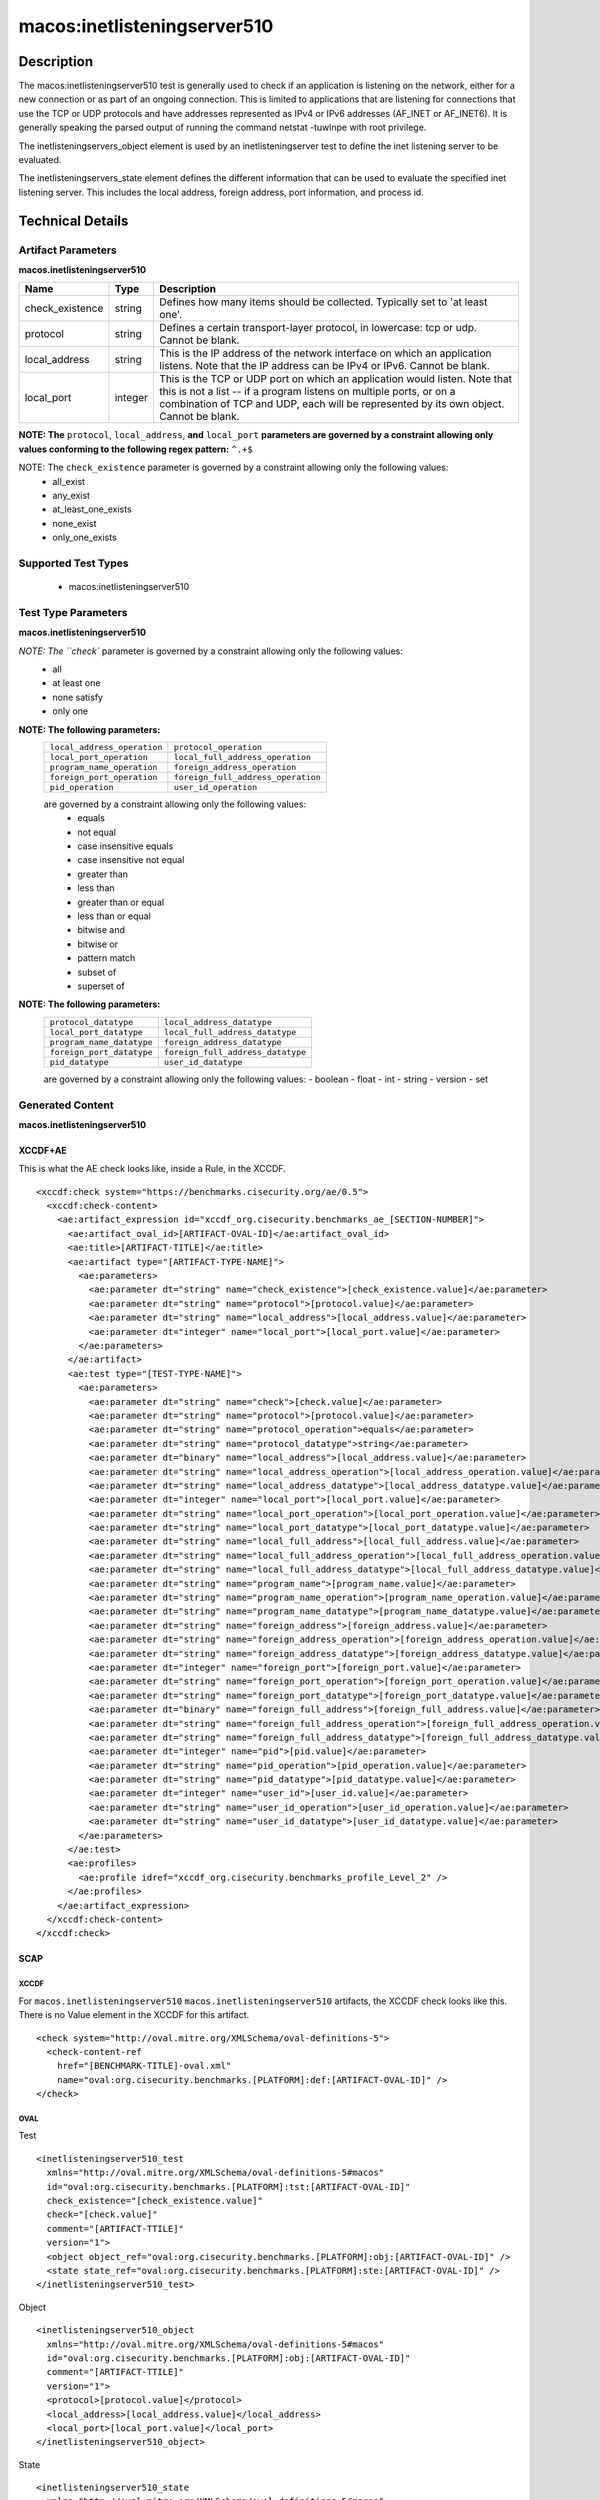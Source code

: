 macos:inetlisteningserver510
============================

Description
-----------
The macos:inetlisteningserver510 test is generally used to check if an application is listening on the network, either for a new connection or as part of an ongoing connection. This is limited to applications that are listening for connections that use the TCP or UDP protocols and have addresses represented as IPv4 or IPv6 addresses (AF_INET or AF_INET6). It is generally speaking the parsed output of running the command netstat -tuwlnpe with root privilege.

The inetlisteningservers_object element is used by an inetlisteningserver test to define the inet listening server to be evaluated.

The inetlisteningservers_state element defines the different information that can be used to evaluate the specified inet listening server. This includes the local address, foreign address, port information, and process id.

Technical Details
-----------------

Artifact Parameters
~~~~~~~~~~~~~~~~~~~

**macos.inetlisteningserver510**

+-----------------------------+---------+------------------------------------+
| Name                        | Type    | Description                        |
+=============================+=========+====================================+
| check_existence             | string  | Defines how many items should be   |
|                             |         | collected. Typically set to 'at    |
|                             |         | least one'.                        |
+-----------------------------+---------+------------------------------------+
| protocol                    | string  | Defines a certain transport-layer  |
|                             |         | protocol, in lowercase: tcp or     |
|                             |         | udp. Cannot be blank.              |
+-----------------------------+---------+------------------------------------+
| local_address               | string  | This is the IP address of the      |
|                             |         | network interface on which an      |
|                             |         | application listens. Note that the |
|                             |         | IP address can be IPv4 or IPv6.    |
|                             |         | Cannot be blank.                   |
+-----------------------------+---------+------------------------------------+
| local_port                  | integer | This is the TCP or UDP port on     |
|                             |         | which an application would listen. |
|                             |         | Note that this is not a list -- if |
|                             |         | a program listens on multiple      |
|                             |         | ports, or on a combination of TCP  |
|                             |         | and UDP, each will be represented  |
|                             |         | by its own object. Cannot be       |
|                             |         | blank.                             |
+-----------------------------+---------+------------------------------------+
:strong:`NOTE: The` ``protocol``, ``local_address``, :strong:`and` ``local_port`` :strong:`parameters are governed by a constraint allowing only values conforming to the following regex pattern:` ``^.+$``

NOTE: The ``check_existence`` parameter is governed by a constraint allowing only the following values: 
  - all_exist 
  - any_exist 
  - at_least_one_exists 
  - none_exist 
  - only_one_exists

Supported Test Types
~~~~~~~~~~~~~~~~~~~~

  - macos:inetlisteningserver510

Test Type Parameters
~~~~~~~~~~~~~~~~~~~~

**macos.inetlisteningserver510**

+--------------------------------+---------+-------------------------------------+
| Name                           | Type    | Description                         |
+================================+=========+=====================================+
| check                          | string  | Defines how many collected items    |
|                                |         | must match the expected state.      |
+--------------------------------+---------+-------------------------------------+
| protocol                       | string  | This is the transport-layer         |
|                                |         | protocol, in lowercase: tcp or udp. |
+--------------------------------+---------+-------------------------------------+
| protocol_operation             | string  | Comparison operation.               |
+--------------------------------+---------+-------------------------------------+
| protocol_datatype              | string  | Datatype.                           |
+--------------------------------+---------+-------------------------------------+
| local_address                  | binary  | This is the IP address of the       |
|                                |         | network interface on which the      |
|                                |         | program listens. Note that the IP   |
|                                |         | address can be IPv4 or IPv6.	     |
+--------------------------------+---------+-------------------------------------+
| local_address_operation        | string  | Comparison operation.               |
+--------------------------------+---------+-------------------------------------+
| local_address_datatype         | string  | Datatype.                           |
+--------------------------------+---------+-------------------------------------+
| local_port                     | integer | This is the TCP or UDP port on      |
|                                |         | which the program listens. Note     |
|                                |         | that this is not a list -- if a     |
|                                |         | program listens on multiple ports,  |
|                                |         | or on a combination of TCP and      |
|                                |         | UDP, each will have its own entry   |
|                                |         | in the table data stored by this    |
|                                |         | test.	                             |
+--------------------------------+---------+-------------------------------------+
| local_port_operation           | string  | Comparison operation.               |
+--------------------------------+---------+-------------------------------------+
| local_port_datatype            | string  | Datatype                            |
+--------------------------------+---------+-------------------------------------+
| local_full_address             | string  | This is the IP address and network  |
|                                |         | port on which the program listens,  |
|                                |         | equivalent to                       |
|                                |         | local_address:local_port. Note      |
|                                |         | that the IP address can be IPv4 or  |
|                                |         | IPv6.	                             |
+--------------------------------+---------+-------------------------------------+
| local_full_address_operation   | string  | Comparison operation.               |
+--------------------------------+---------+-------------------------------------+
| local_full_address_datatype    | string  | Datatype.                           |
+--------------------------------+---------+-------------------------------------+
| program_name                   | string  | This is the name of the             |
|                                |         | communicating program.	             |
+--------------------------------+---------+-------------------------------------+
| program_name_operation         | string  | Comparison operation.               |
+--------------------------------+---------+-------------------------------------+
| program_name_datatype          | string  | Datatype.                           |
+--------------------------------+---------+-------------------------------------+
| foreign_address                | string  | This is the IP address with which   |
|                                |         | the program is communicating, or    |
|                                |         | with which it will communicate, in  |
|                                |         | the case of a listening server.     |
|                                |         | Note that the IP address can be     |
|                                |         | IPv4 or IPv6.	                     |
+--------------------------------+---------+-------------------------------------+
| foreign_address_operation      | string  | Comparison operation.               |
+--------------------------------+---------+-------------------------------------+
| foreign_address_datatype       | string  | Datatype.                           |
+--------------------------------+---------+-------------------------------------+
| foreign_port                   | integer | This is the TCP or UDP port to      |
|                                |         | which the program communicates. In  |
|                                |         | the case of a listening program     |
|                                |         | accepting new connections, this is  |
|                                |         | usually '0'.	                     |
+--------------------------------+---------+-------------------------------------+
| foreign_port_operation         | string  | Comparison operation.               |
+--------------------------------+---------+-------------------------------------+
| foreign_port_datatype          | string  | Datatype.                           |
+--------------------------------+---------+-------------------------------------+
| foreign_full_address           | binary  | This is the IP address and network  |
|                                |         | port to which the program is        |
|                                |         | communicating or will accept        |
|                                |         | communications from, equivalent to  |
|                                |         | foreign_address:foreign_port. Note  |
|                                |         | that the IP address can be IPv4 or  |
|                                |         | IPv6.	                             |
+--------------------------------+---------+-------------------------------------+
| foreign_full_address_operation | string  | Comparison operation.               |
+--------------------------------+---------+-------------------------------------+
| foreign_full_address_datatype  | string  | Datatype.                           |
+--------------------------------+---------+-------------------------------------+
| pid                            | integer | This is the process ID of the       |
|                                |         | process. The process in question    |
|                                |         | is that of the program              |
|                                |         | communicating on the network.	     |
+--------------------------------+---------+-------------------------------------+
| pid_operation                  | string  | Comparison operation.               |
+--------------------------------+---------+-------------------------------------+
| pid_datatype                   | string  | Datatype.                           |
+--------------------------------+---------+-------------------------------------+
| user_id                        | integer | The numeric user id, or uid, is     |
|                                |         | the third column of each user's     |
|                                |         | entry in /etc/passwd. It            |
|                                |         | represents the owner, and thus      |
|                                |         | privilege level, of the specified   |
|                                |         | program.	                         |
+--------------------------------+---------+-------------------------------------+
| user_id_operation              | string  | Comparison operation.               |
+--------------------------------+---------+-------------------------------------+
| user_id_datatype               | string  | Datatype.                           |
+--------------------------------+---------+-------------------------------------+

`NOTE: The ``check`` parameter is governed by a constraint allowing only the following values:
  - all
  - at least one
  - none satisfy
  - only one

:strong:`NOTE: The following parameters:`
  +--------------------------------------------+--------------------------------------------+
  | ``local_address_operation``                | ``protocol_operation``                     |
  +--------------------------------------------+--------------------------------------------+
  | ``local_port_operation``                   | ``local_full_address_operation``           |
  +--------------------------------------------+--------------------------------------------+
  | ``program_name_operation``                 | ``foreign_address_operation``              |
  +--------------------------------------------+--------------------------------------------+
  | ``foreign_port_operation``                 | ``foreign_full_address_operation``         |
  +--------------------------------------------+--------------------------------------------+
  | ``pid_operation``                          | ``user_id_operation``                      |
  +--------------------------------------------+--------------------------------------------+
  are governed by a constraint allowing only the following values:
   -  equals
   -  not equal
   -  case insensitive equals
   -  case insensitive not equal
   -  greater than
   -  less than
   -  greater than or equal
   -  less than or equal
   -  bitwise and
   -  bitwise or
   -  pattern match
   -  subset of
   -  superset of

:strong:`NOTE: The following parameters:`
  +-------------------------------------------+-------------------------------------------+
  | ``protocol_datatype``                     | ``local_address_datatype``                |
  +-------------------------------------------+-------------------------------------------+
  | ``local_port_datatype``                   | ``local_full_address_datatype``           |
  +-------------------------------------------+-------------------------------------------+
  | ``program_name_datatype``                 | ``foreign_address_datatype``              |
  +-------------------------------------------+-------------------------------------------+
  | ``foreign_port_datatype``                 | ``foreign_full_address_datatype``         |
  +-------------------------------------------+-------------------------------------------+
  | ``pid_datatype``                          | ``user_id_datatype``                      |
  +-------------------------------------------+-------------------------------------------+
  are governed by a constraint allowing only the following values:
  - boolean
  - float
  - int
  - string
  - version
  - set

Generated Content
~~~~~~~~~~~~~~~~~

**macos.inetlisteningserver510**

XCCDF+AE
^^^^^^^^

This is what the AE check looks like, inside a Rule, in the XCCDF.

::

  <xccdf:check system="https://benchmarks.cisecurity.org/ae/0.5">
    <xccdf:check-content>
      <ae:artifact_expression id="xccdf_org.cisecurity.benchmarks_ae_[SECTION-NUMBER]">
        <ae:artifact_oval_id>[ARTIFACT-OVAL-ID]</ae:artifact_oval_id>
        <ae:title>[ARTIFACT-TITLE]</ae:title>
        <ae:artifact type="[ARTIFACT-TYPE-NAME]">
          <ae:parameters>
            <ae:parameter dt="string" name="check_existence">[check_existence.value]</ae:parameter>
            <ae:parameter dt="string" name="protocol">[protocol.value]</ae:parameter>
            <ae:parameter dt="string" name="local_address">[local_address.value]</ae:parameter>
            <ae:parameter dt="integer" name="local_port">[local_port.value]</ae:parameter>
          </ae:parameters>
        </ae:artifact>
        <ae:test type="[TEST-TYPE-NAME]">
          <ae:parameters>
            <ae:parameter dt="string" name="check">[check.value]</ae:parameter>
            <ae:parameter dt="string" name="protocol">[protocol.value]</ae:parameter>
            <ae:parameter dt="string" name="protocol_operation">equals</ae:parameter>
            <ae:parameter dt="string" name="protocol_datatype">string</ae:parameter>
            <ae:parameter dt="binary" name="local_address">[local_address.value]</ae:parameter>
            <ae:parameter dt="string" name="local_address_operation">[local_address_operation.value]</ae:parameter>
            <ae:parameter dt="string" name="local_address_datatype">[local_address_datatype.value]</ae:parameter>
            <ae:parameter dt="integer" name="local_port">[local_port.value]</ae:parameter>
            <ae:parameter dt="string" name="local_port_operation">[local_port_operation.value]</ae:parameter>
            <ae:parameter dt="string" name="local_port_datatype">[local_port_datatype.value]</ae:parameter>
            <ae:parameter dt="string" name="local_full_address">[local_full_address.value]</ae:parameter>
            <ae:parameter dt="string" name="local_full_address_operation">[local_full_address_operation.value]</ae:parameter>
            <ae:parameter dt="string" name="local_full_address_datatype">[local_full_address_datatype.value]</ae:parameter>
            <ae:parameter dt="string" name="program_name">[program_name.value]</ae:parameter>
            <ae:parameter dt="string" name="program_name_operation">[program_name_operation.value]</ae:parameter>
            <ae:parameter dt="string" name="program_name_datatype">[program_name_datatype.value]</ae:parameter>
            <ae:parameter dt="string" name="foreign_address">[foreign_address.value]</ae:parameter>
            <ae:parameter dt="string" name="foreign_address_operation">[foreign_address_operation.value]</ae:parameter>
            <ae:parameter dt="string" name="foreign_address_datatype">[foreign_address_datatype.value]</ae:parameter>
            <ae:parameter dt="integer" name="foreign_port">[foreign_port.value]</ae:parameter>
            <ae:parameter dt="string" name="foreign_port_operation">[foreign_port_operation.value]</ae:parameter>
            <ae:parameter dt="string" name="foreign_port_datatype">[foreign_port_datatype.value]</ae:parameter>
            <ae:parameter dt="binary" name="foreign_full_address">[foreign_full_address.value]</ae:parameter>
            <ae:parameter dt="string" name="foreign_full_address_operation">[foreign_full_address_operation.value]</ae:parameter>
            <ae:parameter dt="string" name="foreign_full_address_datatype">[foreign_full_address_datatype.value]</ae:parameter>
            <ae:parameter dt="integer" name="pid">[pid.value]</ae:parameter>
            <ae:parameter dt="string" name="pid_operation">[pid_operation.value]</ae:parameter>
            <ae:parameter dt="string" name="pid_datatype">[pid_datatype.value]</ae:parameter>
            <ae:parameter dt="integer" name="user_id">[user_id.value]</ae:parameter>
            <ae:parameter dt="string" name="user_id_operation">[user_id_operation.value]</ae:parameter>
            <ae:parameter dt="string" name="user_id_datatype">[user_id_datatype.value]</ae:parameter>
          </ae:parameters>
        </ae:test>
        <ae:profiles>
          <ae:profile idref="xccdf_org.cisecurity.benchmarks_profile_Level_2" />
        </ae:profiles>
      </ae:artifact_expression>
    </xccdf:check-content>
  </xccdf:check>

SCAP
^^^^

XCCDF
'''''

For ``macos.inetlisteningserver510`` ``macos.inetlisteningserver510`` artifacts, the XCCDF check looks like this. There is no Value element in the XCCDF for this artifact.

::

  <check system="http://oval.mitre.org/XMLSchema/oval-definitions-5">
    <check-content-ref
      href="[BENCHMARK-TITLE]-oval.xml"
      name="oval:org.cisecurity.benchmarks.[PLATFORM]:def:[ARTIFACT-OVAL-ID]" />
  </check>

OVAL
''''

Test

::

  <inetlisteningserver510_test 
    xmlns="http://oval.mitre.org/XMLSchema/oval-definitions-5#macos"
    id="oval:org.cisecurity.benchmarks.[PLATFORM]:tst:[ARTIFACT-OVAL-ID]"
    check_existence="[check_existence.value]"
    check="[check.value]"
    comment="[ARTIFACT-TTILE]"
    version="1">
    <object object_ref="oval:org.cisecurity.benchmarks.[PLATFORM]:obj:[ARTIFACT-OVAL-ID]" />
    <state state_ref="oval:org.cisecurity.benchmarks.[PLATFORM]:ste:[ARTIFACT-OVAL-ID]" />
  </inetlisteningserver510_test>

Object

::

  <inetlisteningserver510_object 
    xmlns="http://oval.mitre.org/XMLSchema/oval-definitions-5#macos"
    id="oval:org.cisecurity.benchmarks.[PLATFORM]:obj:[ARTIFACT-OVAL-ID]"
    comment="[ARTIFACT-TTILE]"
    version="1">
    <protocol>[protocol.value]</protocol>
    <local_address>[local_address.value]</local_address>
    <local_port>[local_port.value]</local_port>
  </inetlisteningserver510_object>

State

::

  <inetlisteningserver510_state 
    xmlns="http://oval.mitre.org/XMLSchema/oval-definitions-5#macos"
    id="oval:org.cisecurity.benchmarks.[PLATFORM]:ste:[ARTIFACT-OVAL-ID]"
    comment="[ARTIFACT-TTILE]"
    version="1">
    <protocol 
      datatype="[protocol_datatype.value]"
      operation="[protocol_operation.value]">
        [protocol.value]
    </protocol>
    <local_address 
      datatype="[local_address_datatype.value]"
      operation="[local_address_operation.value]">
        [local_address.value]
    </local_address>
    <local_port 
      datatype="[local_port_datatype.value]"
      operation="[local_port_operation.value]">
        [local_port.value]
    </local_port>
    <local_full_address 
      datatype="[local_full_address_datatype.value]"
      operation="[local_full_address_operation.value]">
        [local_full_address.value]
    </local_full_address>
    <program_name 
      datatype="[program_name_datatype.value]"
      operation="[program_name_operation.value]">
        [program_name.value]
    </program_name>
    <foreign_address 
      datatype="[foreign_address_datatype.value]"
      operation="[foreign_address_operation.value]">
        [foreign_address.value]
    </foreign_address>
    <foreign_port 
      datatype="[foreign_port_datatype.value]"
      operation="[foreign_port_datatype_operation.value]">
        [foreign_port.value]
    </foreign_port>
    <foreign_full_address 
      datatype="[foreign_full_address_datatype.value]"
      operation="[foreign_full_address_operation.value]">
        [foreign_full_address.value]
    </foreign_full_address>
    <pid 
      datatype="[pid_datatype.value]"
      operation="[pid_operation.value]">
        [pid.value]
    </pid>
    <user_id 
      datatype="[user_id_datatype.value]"
      operation="[user_id_operation.value]">
        [user_id.value]
    </user_id>
  </inetlisteningserver510_state>

YAML
^^^^

::

  artifact-expression:
    artifact-unique-id: "[ARTIFACT-OVAL-ID]"
    artifact-title: "[ARTIFACT-TITLE]"
    artifact:
      type: "[ARTIFACT-TYPE-NAME]"
      parameters:
        - parameter:
            name: "check_existence"
            dt: "string"
            value: "[check_existence.value]"
        - parameter:
            name: "protocol"
            dt: "string"
            value: "[protocol.value]"
        - parameter:
            name: "local_address"
            dt: "string"
            value: "[local_address.value]"
        - parameter:
            name: "local_port"
            dt: "integer"
            value: "[local_port.value]"
    test:
      type: "[TEST-TYPE-NAME]"
      parameters:
        - parameter:
            name: "check"
            dt: "string"
            value: "[check.value]"
        - parameter:
            name: "datatype"
            dt: "string"
            value: "[datatype.value]"
        - parameter:
            name: "protocol"
            dt: "string"
            value: "[protocol.value]"
        - parameter:
            name: "protocol_operation"
            dt: "string"
            value: "[protocol_operation]"
        - parameter:
            name: "protocol_datatype"
            dt: "string"
            value: "[protocol_datatype]"
        - parameter:
            name: "local_address"
            dt: "binary"
            value: "[local_address.value]"
        - parameter:
            name: "local_address_operation"
            dt: "string"
            value: "[local_address_operation]"
        - parameter:
            name: "local_address_datatype"
            dt: "string"
            value: "[local_address_datatype]"
        - parameter:
            name: "local_port"
            dt: "integer"
            value: "[local_port.value]"
        - parameter:
            name: "local_port_operation"
            dt: "string"
            value: "[local_port_operation]"
        - parameter:
            name: "local_port_datatype"
            dt: "string"
            value: "[local_port_datatype]"
        - parameter:
            name: "local_full_address"
            dt: "string"
            value: "[local_full_address.value]"
        - parameter:
            name: "local_full_address_operation"
            dt: "string"
            value: "[local_full_address_operation]"
        - parameter:
            name: "local_full_address_datatype"
            dt: "string"
            value: "[local_full_address_datatype]"
        - parameter:
            name: "program_name"
            dt: "string"
            value: "[program_name.value]"
        - parameter:
            name: "program_name_operation"
            dt: "string"
            value: "[program_name_operation]"
        - parameter:
            name: "program_name_datatype"
            dt: "string"
            value: "[program_name_datatype]"
        - parameter:
            name: "foreign_address"
            dt: "string"
            value: "[foreign_address.value]"
        - parameter:
            name: "foreign_address_operation"
            dt: "string"
            value: "[foreign_address_operation]"
        - parameter:
            name: "foreign_address_datatype"
            dt: "string"
            value: "[foreign_address_datatype]"
        - parameter:
            name: "foreign_port"
            dt: "integer"
            value: "[foreign_port.value]"
        - parameter:
            name: "foreign_port_operation"
            dt: "string"
            value: "[foreign_port_operation]"
        - parameter:
            name: "foreign_port_datatype"
            dt: "string"
            value: "[foreign_port_datatype]"
        - parameter:
            name: "foreign_full_address"
            dt: "binary"
            value: "[foreign_full_address.value]"
        - parameter:
            name: "foreign_full_address_operation"
            dt: "string"
            value: "[foreign_full_address_operation]"
        - parameter:
            name: "foreign_full_address_datatype"
            dt: "string"
            value: "[foreign_full_address_datatype]"
        - parameter:
            name: "pid"
            dt: "integer"
            value: "[pid.value]"
        - parameter:
            name: "pid_operation"
            dt: "string"
            value: "[pid_operation]"
        - parameter:
            name: "pid_datatype"
            dt: "string"
            value: "[pid_datatype]"
        - parameter:
            name: "user_id"
            dt: "integer"
            value: "[user_id.value]"
        - parameter:
            name: "user_id_operation"
            dt: "string"
            value: "[user_id_operation]"
        - parameter:
            name: "user_id_datatype"
            dt: "string"
            value: "[user_id_datatype]"

JSON
^^^^

::

  {
    "artifact-expression": {
      "artifact-unique-id": "[ARTIFACT-OVAL-ID]",
      "artifact-title": "[ARTIFACT-TITLE]",
      "artifact": {
        "type": "[ARTIFACT-TYPE-NAME]",
        "parameters": [
          {
            "parameter": {
              "name": "check_existence",
              "dt": "string",
              "value": "[check_existence.value]"
            }
          },
          {
            "parameter": {
              "name": "protocol",
              "dt": "string",
              "value": "[protocol.value]"
            }
          },
          {
            "parameter": {
              "name": "local_address",
              "dt": "string",
              "value": "[local_address.value]"
            }
          },
          {
            "parameter": {
              "name": "local_port",
              "dt": "integer",
              "value": "[local_port.value]"
            }
          }
        ]
      },
      "test": {
        "type": "[TEST-TYPE-NAME]",
        "parameters": [
          {
            "parameter": {
              "name": "check",
              "dt": "string",
              "value": "[check.value]"
            }
          },
          {
            "parameter": {
              "name": "datatype",
              "dt": "string",
              "value": "[datatype.value]"
            }
          },
          {
            "parameter": {
              "name": "protocol",
              "dt": "string",
              "value": "[protocol.value]"
            }
          },
          {
            "parameter": {
              "name": "protocol_operation",
              "dt": "string",
              "value": "[protocol_operation]"
            }
          },
          {
            "parameter": {
              "name": "protocol_datatype",
              "dt": "string",
              "value": "[protocol_datatype]"
            }
          },
          {
            "parameter": {
              "name": "local_address",
              "dt": "binary",
              "value": "[local_address.value]"
            }
          },
          {
            "parameter": {
              "name": "local_address_operation",
              "dt": "string",
              "value": "[local_address_operation]"
            }
          },
          {
            "parameter": {
              "name": "local_address_datatype",
              "dt": "string",
              "value": "[local_address_datatype]"
            }
          },
          {
            "parameter": {
              "name": "local_port",
              "dt": "integer",
              "value": "[local_port.value]"
            }
          },
          {
            "parameter": {
              "name": "local_port_operation",
              "dt": "string",
              "value": "[local_port_operation]"
            }
          },
          {
            "parameter": {
              "name": "local_port_datatype",
              "dt": "string",
              "value": "[local_port_datatype]"
            }
          },
          {
            "parameter": {
              "name": "local_full_address",
              "dt": "string",
              "value": "[local_full_address.value]"
            }
          },
          {
            "parameter": {
              "name": "local_full_address_operation",
              "dt": "string",
              "value": "[local_full_address_operation]"
            }
          },
          {
            "parameter": {
              "name": "local_full_address_datatype",
              "dt": "string",
              "value": "[local_full_address_datatype]"
            }
          },
          {
            "parameter": {
              "name": "program_name",
              "dt": "string",
              "value": "[program_name.value]"
            }
          },
          {
            "parameter": {
              "name": "program_name_operation",
              "dt": "string",
              "value": "[program_name_operation]"
            }
          },
          {
            "parameter": {
              "name": "program_name_datatype",
              "dt": "string",
              "value": "[program_name_datatype]"
            }
          },
          {
            "parameter": {
              "name": "foreign_address",
              "dt": "string",
              "value": "[foreign_address.value]"
            }
          },
          {
            "parameter": {
              "name": "foreign_address_operation",
              "dt": "string",
              "value": "[foreign_address_operation]"
            }
          },
          {
            "parameter": {
              "name": "foreign_address_datatype",
              "dt": "string",
              "value": "[foreign_address_datatype]"
            }
          },
          {
            "parameter": {
              "name": "foreign_port",
              "dt": "integer",
              "value": "[foreign_port.value]"
            }
          },
          {
            "parameter": {
              "name": "foreign_port_operation",
              "dt": "string",
              "value": "[foreign_port_operation]"
            }
          },
          {
            "parameter": {
              "name": "foreign_port_datatype",
              "dt": "string",
              "value": "[foreign_port_datatype]"
            }
          },
          {
            "parameter": {
              "name": "foreign_full_address",
              "dt": "binary",
              "value": "[foreign_full_address.value]"
            }
          },
          {
            "parameter": {
              "name": "foreign_full_address_operation",
              "dt": "string",
              "value": "[foreign_full_address_operation]"
            }
          },
          {
            "parameter": {
              "name": "foreign_full_address_datatype",
              "dt": "string",
              "value": "[foreign_full_address_datatype]"
            }
          },
          {
            "parameter": {
              "name": "pid",
              "dt": "integer",
              "value": "[pid.value]"
            }
          },
          {
            "parameter": {
              "name": "pid_operation",
              "dt": "string",
              "value": "[pid_operation]"
            }
          },
          {
            "parameter": {
              "name": "pid_datatype",
              "dt": "string",
              "value": "[pid_datatype]"
            }
          },
          {
            "parameter": {
              "name": "user_id",
              "dt": "integer",
              "value": "[user_id.value]"
            }
          },
          {
            "parameter": {
              "name": "user_id_operation",
              "dt": "string",
              "value": "[user_id_operation]"
            }
          },
          {
            "parameter": {
              "name": "user_id_datatype",
              "dt": "string",
              "value": "[user_id_datatype]"
            }
          }
        ]
      }
    }
  }